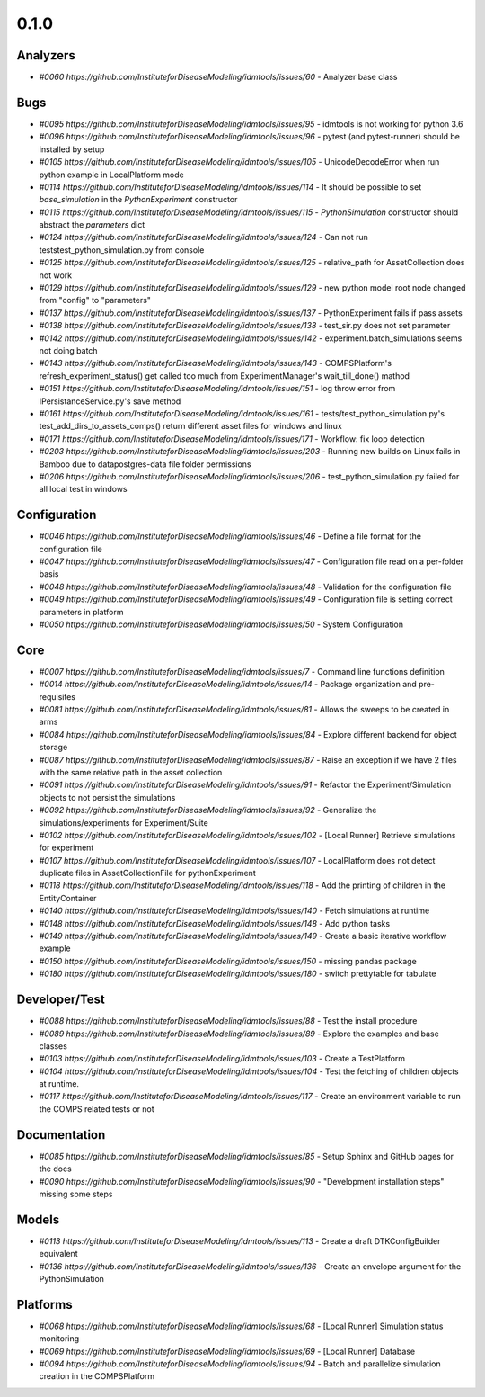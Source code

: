 =====
0.1.0
=====


Analyzers
---------
* `#0060 https://github.com/InstituteforDiseaseModeling/idmtools/issues/60` - Analyzer base class


Bugs
----
* `#0095 https://github.com/InstituteforDiseaseModeling/idmtools/issues/95` - idmtools is not working for python 3.6
* `#0096 https://github.com/InstituteforDiseaseModeling/idmtools/issues/96` - pytest (and pytest-runner) should be installed by setup 
* `#0105 https://github.com/InstituteforDiseaseModeling/idmtools/issues/105` - UnicodeDecodeError when run python example in LocalPlatform mode
* `#0114 https://github.com/InstituteforDiseaseModeling/idmtools/issues/114` - It should be possible to set `base_simulation` in the `PythonExperiment` constructor
* `#0115 https://github.com/InstituteforDiseaseModeling/idmtools/issues/115` - `PythonSimulation` constructor should abstract the `parameters` dict
* `#0124 https://github.com/InstituteforDiseaseModeling/idmtools/issues/124` - Can not run tests\test_python_simulation.py from console
* `#0125 https://github.com/InstituteforDiseaseModeling/idmtools/issues/125` - relative_path for AssetCollection does not work
* `#0129 https://github.com/InstituteforDiseaseModeling/idmtools/issues/129` - new python model root node changed from "config" to "parameters"
* `#0137 https://github.com/InstituteforDiseaseModeling/idmtools/issues/137` - PythonExperiment fails if pass assets 
* `#0138 https://github.com/InstituteforDiseaseModeling/idmtools/issues/138` - test_sir.py does not set parameter
* `#0142 https://github.com/InstituteforDiseaseModeling/idmtools/issues/142` - experiment.batch_simulations seems not doing batch
* `#0143 https://github.com/InstituteforDiseaseModeling/idmtools/issues/143` - COMPSPlatform's refresh_experiment_status() get called too much from ExperimentManager's wait_till_done() mathod
* `#0151 https://github.com/InstituteforDiseaseModeling/idmtools/issues/151` - log throw error from IPersistanceService.py's save method
* `#0161 https://github.com/InstituteforDiseaseModeling/idmtools/issues/161` - tests/test_python_simulation.py's test_add_dirs_to_assets_comps() return different asset files for windows and linux
* `#0171 https://github.com/InstituteforDiseaseModeling/idmtools/issues/171` - Workflow: fix loop detection
* `#0203 https://github.com/InstituteforDiseaseModeling/idmtools/issues/203` - Running new builds on Linux fails in Bamboo due to data\postgres-data file folder permissions
* `#0206 https://github.com/InstituteforDiseaseModeling/idmtools/issues/206` - test_python_simulation.py failed for all local test in windows


Configuration
-------------
* `#0046 https://github.com/InstituteforDiseaseModeling/idmtools/issues/46` - Define a file format for the configuration file
* `#0047 https://github.com/InstituteforDiseaseModeling/idmtools/issues/47` - Configuration file read on a per-folder basis
* `#0048 https://github.com/InstituteforDiseaseModeling/idmtools/issues/48` - Validation for the configuration file
* `#0049 https://github.com/InstituteforDiseaseModeling/idmtools/issues/49` - Configuration file is setting correct parameters in platform
* `#0050 https://github.com/InstituteforDiseaseModeling/idmtools/issues/50` - System Configuration


Core
----
* `#0007 https://github.com/InstituteforDiseaseModeling/idmtools/issues/7` - Command line functions definition
* `#0014 https://github.com/InstituteforDiseaseModeling/idmtools/issues/14` - Package organization and pre-requisites
* `#0081 https://github.com/InstituteforDiseaseModeling/idmtools/issues/81` - Allows the sweeps to be created in arms
* `#0084 https://github.com/InstituteforDiseaseModeling/idmtools/issues/84` - Explore different backend for object storage
* `#0087 https://github.com/InstituteforDiseaseModeling/idmtools/issues/87` - Raise an exception if we have 2 files with the same relative path in the asset collection
* `#0091 https://github.com/InstituteforDiseaseModeling/idmtools/issues/91` - Refactor the Experiment/Simulation objects to not persist the simulations
* `#0092 https://github.com/InstituteforDiseaseModeling/idmtools/issues/92` - Generalize the simulations/experiments for Experiment/Suite
* `#0102 https://github.com/InstituteforDiseaseModeling/idmtools/issues/102` - [Local Runner] Retrieve simulations for experiment
* `#0107 https://github.com/InstituteforDiseaseModeling/idmtools/issues/107` - LocalPlatform does not detect duplicate files in AssetCollectionFile for pythonExperiment
* `#0118 https://github.com/InstituteforDiseaseModeling/idmtools/issues/118` - Add the printing of children in the EntityContainer
* `#0140 https://github.com/InstituteforDiseaseModeling/idmtools/issues/140` - Fetch simulations at runtime
* `#0148 https://github.com/InstituteforDiseaseModeling/idmtools/issues/148` - Add python tasks
* `#0149 https://github.com/InstituteforDiseaseModeling/idmtools/issues/149` - Create a basic iterative workflow example
* `#0150 https://github.com/InstituteforDiseaseModeling/idmtools/issues/150` - missing pandas package
* `#0180 https://github.com/InstituteforDiseaseModeling/idmtools/issues/180` - switch prettytable for tabulate


Developer/Test
--------------
* `#0088 https://github.com/InstituteforDiseaseModeling/idmtools/issues/88` - Test the install procedure
* `#0089 https://github.com/InstituteforDiseaseModeling/idmtools/issues/89` - Explore the examples and base classes
* `#0103 https://github.com/InstituteforDiseaseModeling/idmtools/issues/103` - Create a TestPlatform 
* `#0104 https://github.com/InstituteforDiseaseModeling/idmtools/issues/104` - Test the fetching of children objects at runtime. 
* `#0117 https://github.com/InstituteforDiseaseModeling/idmtools/issues/117` - Create an environment variable to run the COMPS related tests or not


Documentation
-------------
* `#0085 https://github.com/InstituteforDiseaseModeling/idmtools/issues/85` - Setup Sphinx and GitHub pages for the docs
* `#0090 https://github.com/InstituteforDiseaseModeling/idmtools/issues/90` - "Development installation steps" missing some steps


Models
------
* `#0113 https://github.com/InstituteforDiseaseModeling/idmtools/issues/113` - Create a draft DTKConfigBuilder equivalent 
* `#0136 https://github.com/InstituteforDiseaseModeling/idmtools/issues/136` - Create an envelope argument for the PythonSimulation 


Platforms
---------
* `#0068 https://github.com/InstituteforDiseaseModeling/idmtools/issues/68` - [Local Runner] Simulation status monitoring
* `#0069 https://github.com/InstituteforDiseaseModeling/idmtools/issues/69` - [Local Runner] Database
* `#0094 https://github.com/InstituteforDiseaseModeling/idmtools/issues/94` - Batch and parallelize simulation creation in the COMPSPlatform

